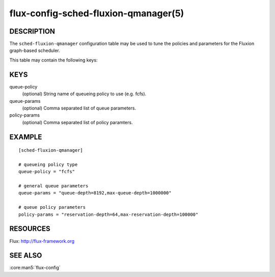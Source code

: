 =====================================
flux-config-sched-fluxion-qmanager(5)
=====================================

DESCRIPTION
===========

The ``sched-fluxion-qmanager`` configuration table may be used
to tune the policies and parameters for the Fluxion graph-based
scheduler.

This table may contain the following keys:

KEYS
====

queue-policy
    (optional) String name of queueing policy to use (e.g. fcfs).

queue-params
    (optional) Comma separated list of queue parameters.

policy-params
    (optional) Comma separated list of policy paramters.


EXAMPLE
=======

::

   [sched-fluxion-qmanager]

   # queueing policy type
   queue-policy = "fcfs"

   # general queue parameters
   queue-params = "queue-depth=8192,max-queue-depth=1000000"

   # queue policy parameters
   policy-params = "reservation-depth=64,max-reservation-depth=100000"

RESOURCES
=========

Flux: http://flux-framework.org


SEE ALSO
========

:core:man5:`flux-config`



